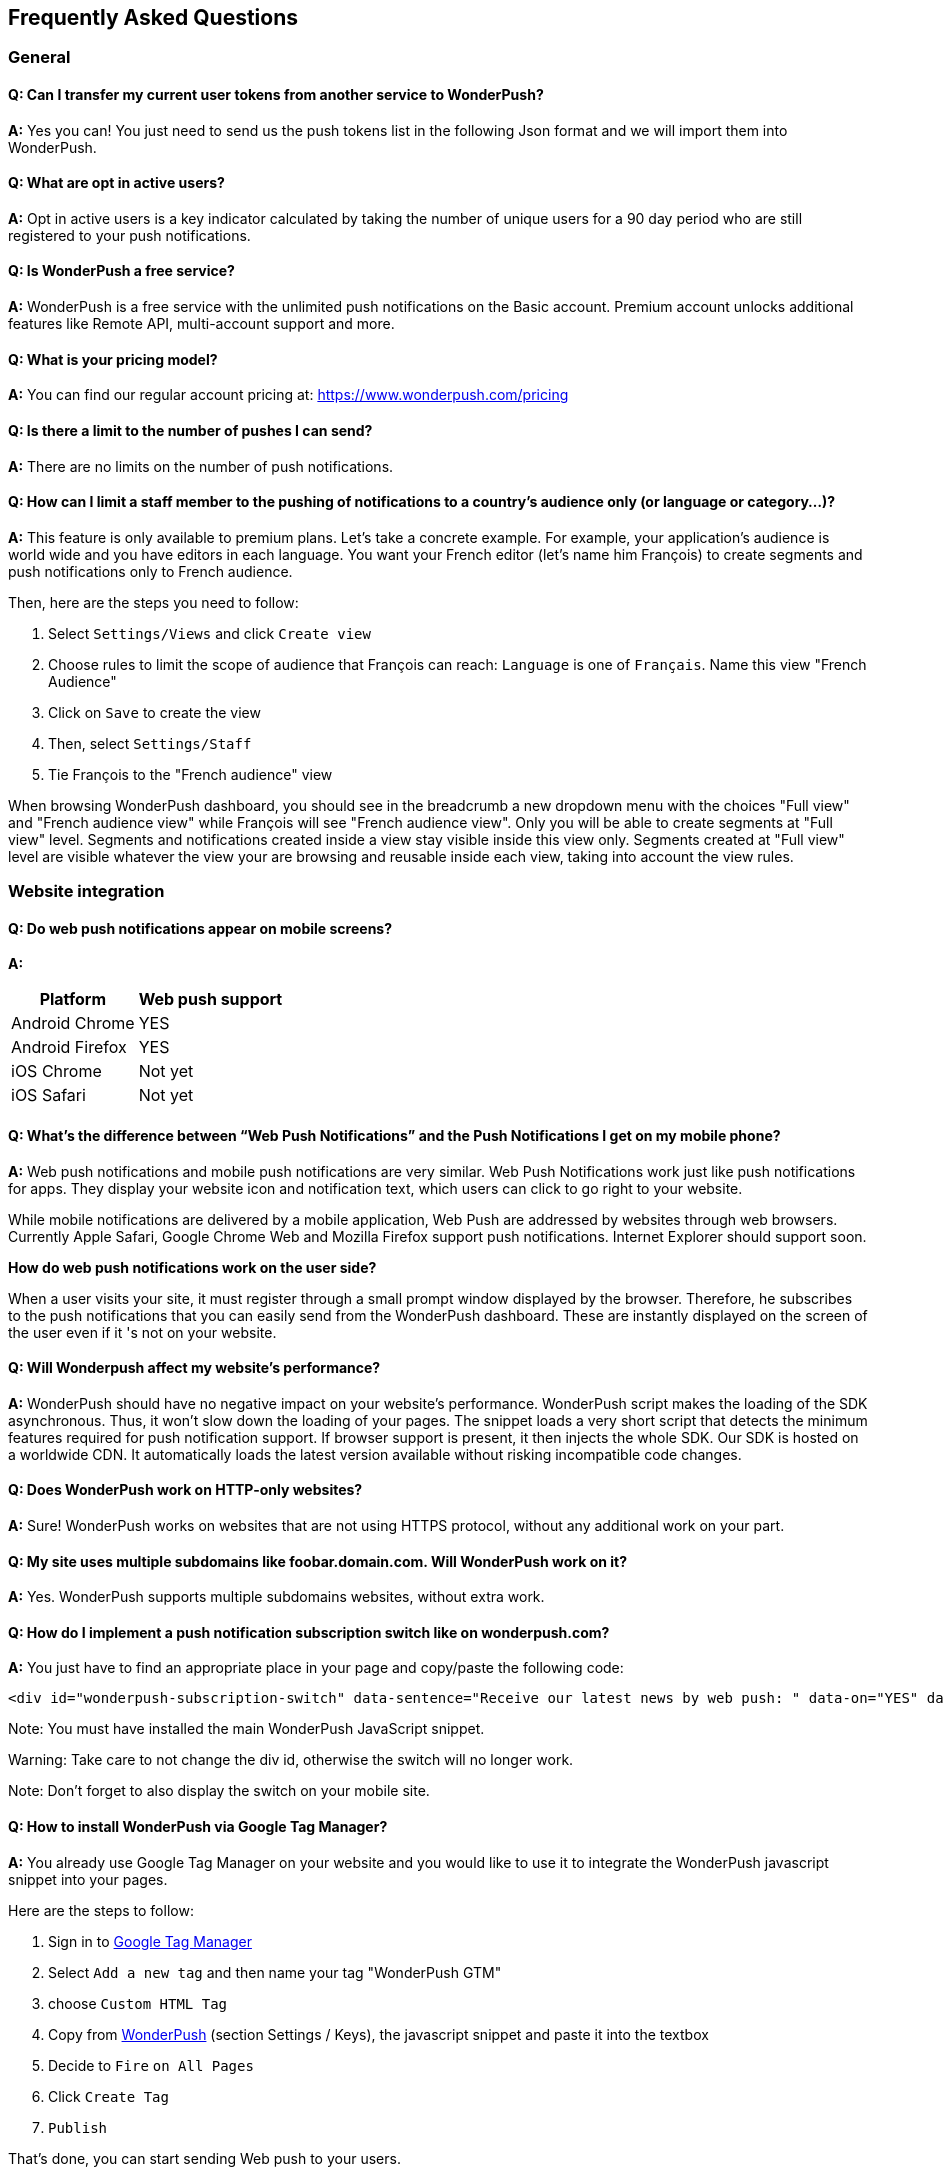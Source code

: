 [[faq-en]]
[role="chunk-page chunk-toc"]
== Frequently Asked Questions

--
--


[[faq-en-general]]
=== General

[[faq-en-general-import-users]]
==== Q: Can I transfer my current user tokens from another service to WonderPush?

**A:**
Yes you can! You just need to send us the push tokens list in the following Json format and we will import them into WonderPush.

[[faq-en-general-optin-active-users]]
==== Q: What are opt in active users?

**A:**
Opt in active users is a key indicator calculated by taking the number of unique users for a 90 day period who are still registered to your push notifications.

[[faq-en-general-free-service]]
==== Q: Is WonderPush a free service?

**A:**
WonderPush is a free service with the unlimited push notifications on the Basic account. Premium account unlocks additional features like Remote API, multi-account support and more.

[[faq-en-general-pricing]]
==== Q: What is your pricing model?

**A:**
You can find our regular account pricing at: https://www.wonderpush.com/pricing[https://www.wonderpush.com/pricing]

[[faq-en-general-unlimited-notifications]]
==== Q: Is there a limit to the number of pushes I can send?

**A:**
There are no limits on the number of push notifications.


[[faq-en-general-staff-limited-views]]
==== Q: How can I limit a staff member to the pushing of notifications to a country's audience only (or language or category...)?

**A:**
This feature is only available to premium plans. Let's take a concrete example. For example, your application's audience is world wide and you have editors in each language. You want your French editor (let's name him François) to create segments and push notifications only to French audience.     

Then, here are the steps you need to follow: 

. Select `Settings/Views` and click `Create view`
. Choose rules to limit the scope of audience that François can reach: `Language` is one of `Français`. Name this view "French Audience"
. Click on `Save` to create the view
. Then, select `Settings/Staff`
. Tie François to the "French audience" view 

When browsing WonderPush dashboard, you should see in the breadcrumb a new dropdown menu with the choices "Full view" and "French audience view" while François will see "French audience view". Only you will be able to create segments at "Full view" level. Segments and notifications created inside a view stay visible inside this view only. Segments created at "Full view" level are visible whatever the view your are browsing and reusable inside each view, taking into account the view rules.


[[faq-en-web]]
=== Website integration

[[faq-en-web-mobile-support]]
==== Q: Do web push notifications appear on mobile screens?

**A:**
[cols=",",options="header,autowidth"]
|=========================================================
|Platform |Web push support

|Android Chrome |YES

|Android Firefox |YES

|iOS Chrome |Not yet

|iOS Safari |Not yet
|=========================================================

[[faq-en-web-web-vs-native]]
==== Q: What’s the difference between “Web Push Notifications” and the Push Notifications I get on my mobile phone?

**A:**
Web push notifications and mobile push notifications are very similar. Web Push Notifications work just like push notifications for apps. They display your website icon and notification text, which users can click to go right to your website.

While mobile notifications are delivered by a mobile application, Web Push are addressed by websites through web browsers. Currently Apple Safari, Google Chrome Web and Mozilla Firefox support push notifications. Internet Explorer should support soon.

*How do web push notifications work on the user side?*

When a user visits your site, it must register through a small prompt window displayed by the browser. Therefore, he subscribes to the push notifications that you can easily send from the WonderPush dashboard. These are instantly displayed on the screen of the user even if it 's not on your website.

[[faq-en-web-performance-impact]]
==== Q: Will Wonderpush affect my website’s performance?

**A:**
WonderPush should have no negative impact on your website’s performance. WonderPush script makes the loading of the SDK asynchronous. Thus, it won’t slow down the loading of your pages. The snippet loads a very short script that detects the minimum features required for push notification support. If browser support is present, it then injects the whole SDK. Our SDK is hosted on a worldwide CDN. It automatically loads the latest version available without risking incompatible code changes.

[[faq-en-web-http-support]]
==== Q: Does WonderPush work on HTTP-only websites?

**A:**
Sure! WonderPush works on websites that are not using HTTPS protocol, without any additional work on your part.

[[faq-en-web-subdomains-support]]
==== Q: My site uses multiple subdomains like foobar.domain.com. Will WonderPush work on it?

**A:**
Yes. WonderPush supports multiple subdomains websites, without extra work.

[[faq-en-web-subscription-switch]]
==== Q: How do I implement a push notification subscription switch like on wonderpush.com?

**A:**
You just have to find an appropriate place in your page and copy/paste the following code:

[source,HTML]
---------------------------------------------------------------------
<div id="wonderpush-subscription-switch" data-sentence="Receive our latest news by web push: " data-on="YES" data-off="NO"></div>
---------------------------------------------------------------------
Note: You must have installed the main WonderPush JavaScript snippet.

Warning: Take care to not change the div id, otherwise the switch will no longer work.

Note: Don't forget to also display the switch on your mobile site.

[[faq-en-web-google-tag-manager-support]]
==== Q: How to install WonderPush via Google Tag Manager?

**A:**
You already use Google Tag Manager on your website and you would like to use it to integrate the WonderPush javascript snippet into your pages.

Here are the steps to follow:

. Sign in to https://tagmanager.google.com[Google Tag Manager]
. Select `Add a new tag` and then name your tag "WonderPush GTM"
. choose `Custom HTML Tag`
. Copy from https://dashboard.wonderpush.com[WonderPush] (section +Settings / Keys+), the javascript snippet and paste it into the textbox
. Decide to `Fire` `on All Pages`
. Click `Create Tag`
. `Publish`

That's done, you can start sending Web push to your users. 

[[faq-en-web-cannot-see-switch]]
==== Q: I don't see the switch on my page [TROUBLESHOUTING]

**A:**

* Make sure the switch div is present into the source of your page
* Make sure that the its id of "wonderpush-subscription-switch"


[[faq-en-ios]]
=== iOS

[[faq-en-ios-testing]]
==== Q: How can I test my application before submitting it to the iTunes App Store?

**A:**
You can use TestFlight for testing your iOS application before submitting to Apple validation process. Applications tested through TestFlight will use the production APNS certificate.
If you are still in active development, you can consider creating another application in the WonderPush dashboard, and change the credentials (clientId and clientSecret) given in the SDK initialization step accordingly.

[[faq-en-ios-multiple-environments-support]]
==== Q: How do I setup both the development (Sandbox) and production notifications for iOS?

**A:**
Since you can only put one APNs push notification certificate at a time in your iOS apps, you should create two iOS projects in XCode, a test project and a publishable project. Then create two applications in the WonderPush dashboard, one for each project. They won’t share the same credentials nor certificates.
You can also use only one iOS project, provided that you change the credentials (clientId and clientSecret) given in the SDK initialization step accordingly.



[[faq-en-ios-renew-certificate]]
==== Q: How to renew expiring iOS push notification certificates?

**A:**
For your applications to be able to receive push notifications, the certificate (.p12 file) indicated on https://dashboard.wonderpush.com[WonderPush] (section +Settings / Keys+) must be up to date (fichier p12). If this is not the case , you must generate a new certificate and replace the old one on WonderPush. Nothing will need to be updated in your app and you won’t have to submit a new version of the app.

Here are the steps to follow:

. In https://developer.apple.com/account/ios/certificate/certificateList.action[Apple Developer Certificates], choose the section +Certificates, Identifiers & Profiles+ and click +Add a new certificate+ (Add a new certificate)
. Select +Apple Push Notification service SSL (Sandbox & Production)+ and clcik +Continue+
. Select the same App ID you are using for the current certificate and click +Continue+
. You need then to generate a CSR (Certificate Signing Request) from your Mac:
.. Go into +Finder / Applications / Utilities+ and launch +Keychain Access+
.. Into Keychain Access menu, select +Keychain Access > Certificate Assistant > Request a Certificate from a Certificate Authority...+
.. Enter your +Email Address+
.. Enter a name like: +YourApp Production APNs+ (leave +CA Email+ blank)
.. Select +Saved to disk+ and click +Continue+
. You then need to upload the file you just created
. Click +Generate+, then +Download+ and open the certificate with +Keychain Access+
. Click +File / Export Items...+ (you can leave the password blank)
. Go then to https://dashboard.wonderpush.com[WonderPush] in the +Settings / Keys+ section and upload the +.p12+ file
